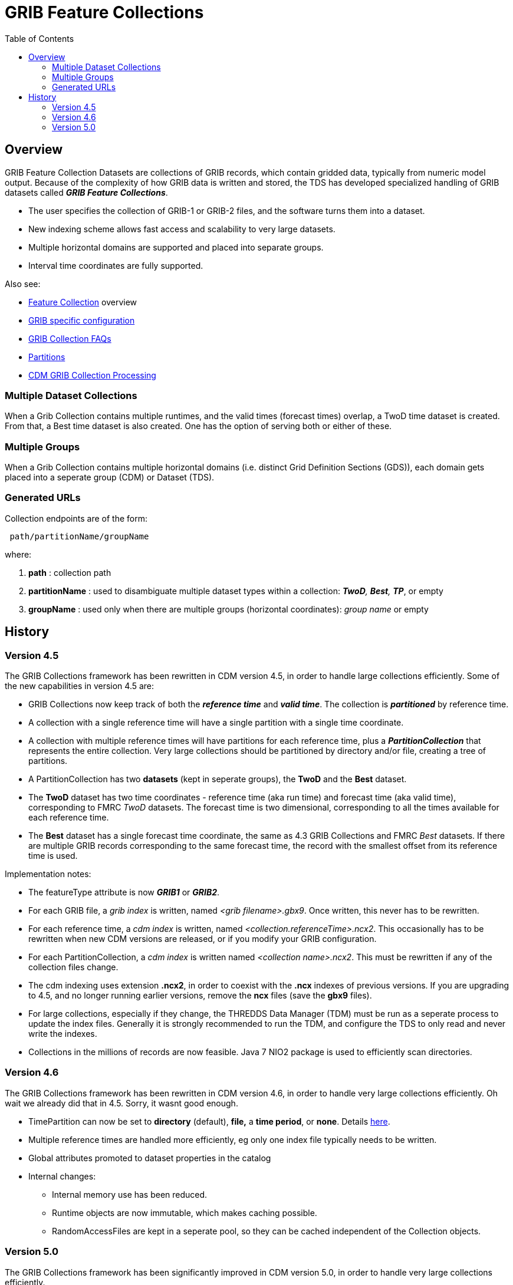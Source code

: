 :source-highlighter: coderay
[[threddsDocs]]
:toc:

= GRIB Feature Collections

== Overview

GRIB Feature Collection Datasets are collections of GRIB records, which contain gridded data, typically from numeric model output.
Because of the complexity of how GRIB data is written and stored, the TDS has developed specialized handling of GRIB datasets called *_GRIB Feature Collections_*.

* The user specifies the collection of GRIB-1 or GRIB-2 files, and the software turns them into a dataset.
* New indexing scheme allows fast access and scalability to very large datasets.
* Multiple horizontal domains are supported and placed into separate groups.
* Interval time coordinates are fully supported.

Also see:

* <<FeatureCollections#,Feature Collection>> overview
* <<GribConfig#,GRIB specific configuration>>
* <<GribCollectionFaq#,GRIB Collection FAQs>>
* <<Partitions#,Partitions>>
* <<../../../netcdf-java/reference/formats/GribFiles#,CDM GRIB Collection Processing>>

=== Multiple Dataset Collections

When a Grib Collection contains multiple runtimes, and the valid times (forecast times) overlap, a TwoD time dataset is created.
From that, a Best time dataset is also created. One has the option of serving both or either of these.

=== Multiple Groups

When a Grib Collection contains multiple horizontal domains (i.e. distinct Grid Definition Sections (GDS)),
each domain gets placed into a seperate group (CDM) or Dataset (TDS).

=== Generated URLs

Collection endpoints are of the form:

----
 path/partitionName/groupName
----

where:

. *path* : collection path
. *partitionName* : used to disambiguate multiple dataset types within a collection: *_TwoD*, *Best*, *TP_*, or empty
. *groupName* : used only when there are multiple groups (horizontal coordinates): _group name_ or empty


== History

=== Version 4.5

The GRIB Collections framework has been rewritten in CDM version 4.5, in
order to handle large collections efficiently. Some of the new capabilities in version 4.5 are:

* GRIB Collections now keep track of both the *_reference time_* and *_valid time_*.
The collection is *_partitioned_* by reference time.
* A collection with a single reference time will have a single partition
with a single time coordinate.
* A collection with multiple reference times will have partitions for
each reference time, plus a *_PartitionCollection_* that represents the
entire collection. Very large collections should be partitioned by
directory and/or file, creating a tree of partitions.
* A PartitionCollection has two *datasets* (kept in seperate groups),
the *TwoD* and the *Best* dataset.
* The *TwoD* dataset has two time coordinates - reference time (aka run
time) and forecast time (aka valid time), corresponding to FMRC _TwoD_
datasets. The forecast time is two dimensional, corresponding to all the
times available for each reference time.
* The *Best* dataset has a single forecast time coordinate, the same as
4.3 GRIB Collections and FMRC _Best_ datasets. If there are multiple
GRIB records corresponding to the same forecast time, the record with
the smallest offset from its reference time is used.

Implementation notes:

* The featureType attribute is now *_GRIB1_* or *_GRIB2_*.
* For each GRIB file, a _grib index_ is written, named _<grib filename>.gbx9_. 
Once written, this never has to be rewritten.
* For each reference time, a _cdm index_ is written, named _<collection.referenceTime>.ncx2_. 
This occasionally has to be rewritten when new CDM versions are released, or if you modify your GRIB configuration.
* For each PartitionCollection, a _cdm index_ is written named __<collection name>.ncx2__. 
This must be rewritten if any of the collection files change.
* The cdm indexing uses extension *.ncx2*, in order to coexist with
the *.ncx* indexes of previous versions. If you are upgrading to 4.5,
and no longer running earlier versions, remove the *ncx* files (save the *gbx9* files).
* For large collections, especially if they change, the THREDDS Data
Manager (TDM) must be run as a seperate process to update the index
files. Generally it is strongly recommended to run the TDM, and
configure the TDS to only read and never write the indexes.
* Collections in the millions of records are now feasible. Java 7 NIO2
package is used to efficiently scan directories.

=== Version 4.6

The GRIB Collections framework has been rewritten in CDM version 4.6, in
order to handle very large collections efficiently. Oh wait we already
did that in 4.5. Sorry, it wasnt good enough.

* TimePartition can now be set to *directory* (default), *file,* a *time
period*, or *none*. Details <<Partitions#,here>>.
* Multiple reference times are handled more efficiently, eg only one index file typically needs to be written.
* Global attributes promoted to dataset properties in the catalog
* Internal changes:
** Internal memory use has been reduced.
** Runtime objects are now immutable, which makes caching possible.
** RandomAccessFiles are kept in a seperate pool, so they can be cached independent of the Collection objects.

=== Version 5.0

The GRIB Collections framework has been significantly improved in CDM version 5.0, in
order to handle very large collections efficiently.

* Collection index files now use the suffix **ncx4**. These will be
rewritten first time you access the files. The *gbx9* files do NOT need
to be rewritten, which is good because those are the slow ones.
* Defaults
** You no longer need specify the dataFormat or dataType, these are automatically added
** It is recommended to not specify the set of services used, but accept the default set of services.

''''

image:../../thread.png[image] This document was last updated Jan 2016
